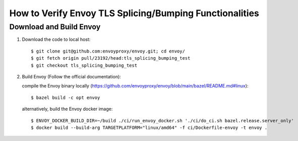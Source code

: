 How to Verify Envoy TLS Splicing/Bumping Functionalities
========================================================

Download and Build Envoy
------------------------
#. Download the code to local host::

    $ git clone git@github.com:envoyproxy/envoy.git; cd envoy/
    $ git fetch origin pull/23192/head:tls_splicing_bumping_test
    $ git checkout tls_splicing_bumping_test

#. Build Envoy (Follow the official documentation):

   compile the Envoy binary locally (https://github.com/envoyproxy/envoy/blob/main/bazel/README.md#linux)::

    $ bazel build -c opt envoy

   alternatively, build the Envoy docker image::

    $ ENVOY_DOCKER_BUILD_DIR=~/build ./ci/run_envoy_docker.sh './ci/do_ci.sh bazel.release.server_only'
    $ docker build --build-arg TARGETPLATFORM="linux/amd64" -f ci/Dockerfile-envoy -t envoy .
